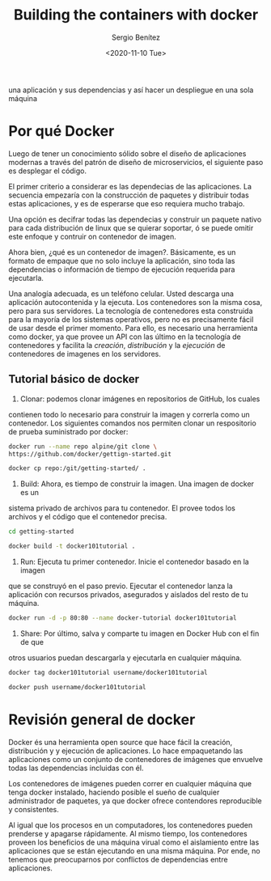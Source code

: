 #+TITLE: Building the containers with docker
#+DESCRIPTION: Usa docker para construir contenedores de imágenes para empacar
una aplicación y sus dependencias y así hacer un despliegue en una sola máquina
#+AUTHOR: Sergio Benítez
#+DATE:<2020-11-10 Tue> 

* Por qué Docker

Luego de tener un conocimiento sólido sobre el diseño de aplicaciones modernas
a través del patrón de diseño de microservicios, el siguiente paso es desplegar
el código.

El primer criterio a considerar es las dependecias de las aplicaciones. La
secuencia empezaría con la construcción de paquetes y distribuir todas estas
aplicaciones, y es de esperarse que eso requiera mucho trabajo.

Una opción es decifrar todas las dependecias y construir un paquete nativo para
cada distribución de linux que se quierar soportar, ó se puede omitir este
enfoque y contruir on contenedor de imagen.

Ahora bien, ¿qué es un contenedor de imagen?. Básicamente, es un formato de
empaque que no solo incluye la aplicación, sino toda las dependencias o
información de tiempo de ejecución requerida para ejecutarla.

Una analogía adecuada, es un teléfono celular. Usted descarga una aplicación
autocontenida y la ejecuta. Los contenedores son la misma cosa, pero para sus
servidores. La tecnología de contenedores esta construida para la mayoría de los
sistemas operativos, pero no es precisamente fácil de usar desde el primer
momento. Para ello, es necesario una herramienta como docker, ya que provee un
API con las último en la tecnología de contenedores y facilita la /creación/,
/distribución/ y la /ejecución/ de contenedores de imagenes en los servidores.

** Tutorial básico de docker
1. Clonar: podemos clonar imágenes en repositorios de GitHub, los cuales
contienen todo lo necesario para construir la imagen y correrla como un
contenedor. Los siguientes comandos nos permiten clonar un respositorio de 
prueba suministrado por docker:

#+begin_src bash
docker run --name repo alpine/git clone \ 
https://github.com/docker/gettign-started.git

docker cp repo:/git/getting-started/ .
#+end_src

2. Build: Ahora, es tiempo de construir la imagen. Una imagen de docker es un
sistema privado de archivos para tu contenedor. El provee todos los archivos y
el código que el contenedor precisa.

#+begin_src bash
cd getting-started

docker build -t docker101tutorial .
#+end_src

3. Run: Ejecuta tu primer contenedor. Inicie el contenedor basado en la imagen
que se construyó en el paso previo. Ejecutar el contenedor lanza la aplicación
con recursos privados, asegurados y aislados del resto de tu máquina.

#+begin_src bash
docker run -d -p 80:80 --name docker-tutorial docker101tutorial
#+end_src

4. Share: Por último, salva y comparte tu imagen en Docker Hub con el fin de que
otros usuarios puedan descargarla y ejecutarla en cualquier máquina.

#+begin_src bash
docker tag docker101tutorial username/docker101tutorial

docker push username/docker101tutorial
#+end_src

* Revisión general de docker

Docker és una herramienta open source que hace fácil la creación, distribución y
y ejecución de aplicaciones. Lo hace empaquetando las aplicaciones como un
conjunto de contenedores de imágenes que envuelve todas las dependencias
incluidas con él.

Los contenedores de imágenes pueden correr en cualquier máquina que tenga docker
instalado, haciendo posible el sueño de cualquier administrador de paquetes, ya
que docker ofrece contendores reproducible y consistentes.

Al igual que los procesos en un computadores, los contenedores pueden prenderse
y apagarse rápidamente. Al mismo tiempo, los contenedores proveen los beneficios
de una máquina virual como el aislamiento entre las aplicaciones que se están
ejecutando en una misma máquina. Por ende, no tenemos que preocuparnos por
conflictos de dependencias entre aplicaciones.



